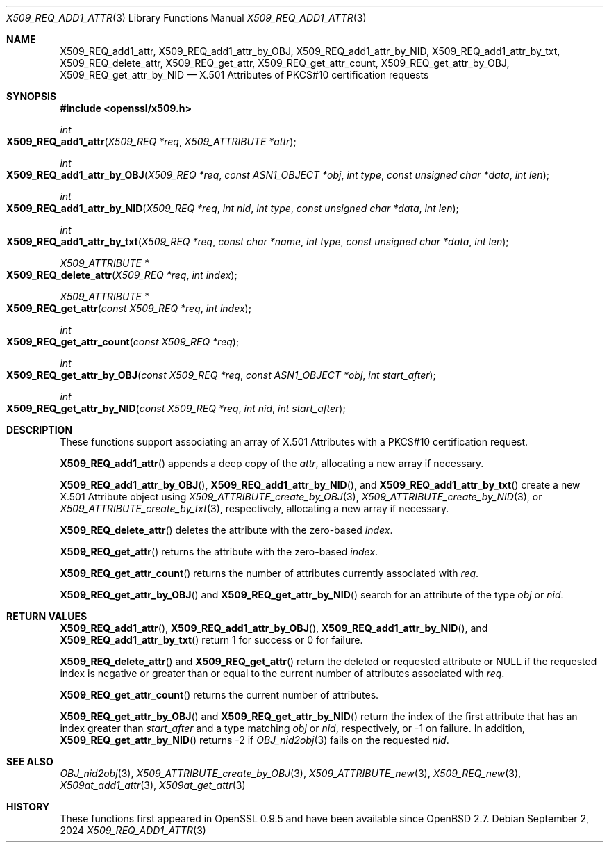 .\" $OpenBSD: X509_REQ_add1_attr.3,v 1.3 2024/09/02 07:55:26 tb Exp $
.\"
.\" Copyright (c) 2021 Ingo Schwarze <schwarze@openbsd.org>
.\"
.\" Permission to use, copy, modify, and distribute this software for any
.\" purpose with or without fee is hereby granted, provided that the above
.\" copyright notice and this permission notice appear in all copies.
.\"
.\" THE SOFTWARE IS PROVIDED "AS IS" AND THE AUTHOR DISCLAIMS ALL WARRANTIES
.\" WITH REGARD TO THIS SOFTWARE INCLUDING ALL IMPLIED WARRANTIES OF
.\" MERCHANTABILITY AND FITNESS. IN NO EVENT SHALL THE AUTHOR BE LIABLE FOR
.\" ANY SPECIAL, DIRECT, INDIRECT, OR CONSEQUENTIAL DAMAGES OR ANY DAMAGES
.\" WHATSOEVER RESULTING FROM LOSS OF USE, DATA OR PROFITS, WHETHER IN AN
.\" ACTION OF CONTRACT, NEGLIGENCE OR OTHER TORTIOUS ACTION, ARISING OUT OF
.\" OR IN CONNECTION WITH THE USE OR PERFORMANCE OF THIS SOFTWARE.
.\"
.Dd $Mdocdate: September 2 2024 $
.Dt X509_REQ_ADD1_ATTR 3
.Os
.Sh NAME
.Nm X509_REQ_add1_attr ,
.Nm X509_REQ_add1_attr_by_OBJ ,
.Nm X509_REQ_add1_attr_by_NID ,
.Nm X509_REQ_add1_attr_by_txt ,
.Nm X509_REQ_delete_attr ,
.Nm X509_REQ_get_attr ,
.Nm X509_REQ_get_attr_count ,
.Nm X509_REQ_get_attr_by_OBJ ,
.Nm X509_REQ_get_attr_by_NID
.Nd X.501 Attributes of PKCS#10 certification requests
.Sh SYNOPSIS
.In openssl/x509.h
.Ft int
.Fo X509_REQ_add1_attr
.Fa "X509_REQ *req"
.Fa "X509_ATTRIBUTE *attr"
.Fc
.Ft int
.Fo X509_REQ_add1_attr_by_OBJ
.Fa "X509_REQ *req"
.Fa "const ASN1_OBJECT *obj"
.Fa "int type"
.Fa "const unsigned char *data"
.Fa "int len"
.Fc
.Ft int
.Fo X509_REQ_add1_attr_by_NID
.Fa "X509_REQ *req"
.Fa "int nid"
.Fa "int type"
.Fa "const unsigned char *data"
.Fa "int len"
.Fc
.Ft int
.Fo X509_REQ_add1_attr_by_txt
.Fa "X509_REQ *req"
.Fa "const char *name"
.Fa "int type"
.Fa "const unsigned char *data"
.Fa "int len"
.Fc
.Ft X509_ATTRIBUTE *
.Fo X509_REQ_delete_attr
.Fa "X509_REQ *req"
.Fa "int index"
.Fc
.Ft X509_ATTRIBUTE *
.Fo X509_REQ_get_attr
.Fa "const X509_REQ *req"
.Fa "int index"
.Fc
.Ft int
.Fo X509_REQ_get_attr_count
.Fa "const X509_REQ *req"
.Fc
.Ft int
.Fo X509_REQ_get_attr_by_OBJ
.Fa "const X509_REQ *req"
.Fa "const ASN1_OBJECT *obj"
.Fa "int start_after"
.Fc
.Ft int
.Fo X509_REQ_get_attr_by_NID
.Fa "const X509_REQ *req"
.Fa "int nid"
.Fa "int start_after"
.Fc
.Sh DESCRIPTION
These functions support associating an array of X.501 Attributes
with a PKCS#10 certification request.
.Pp
.Fn X509_REQ_add1_attr
appends a deep copy of the
.Fa attr ,
allocating a new array if necessary.
.Pp
.Fn X509_REQ_add1_attr_by_OBJ ,
.Fn X509_REQ_add1_attr_by_NID ,
and
.Fn X509_REQ_add1_attr_by_txt
create a new X.501 Attribute object using
.Xr X509_ATTRIBUTE_create_by_OBJ 3 ,
.Xr X509_ATTRIBUTE_create_by_NID 3 ,
or
.Xr X509_ATTRIBUTE_create_by_txt 3 ,
respectively,
allocating a new array if necessary.
.Pp
.Fn X509_REQ_delete_attr
deletes the attribute with the zero-based
.Fa index .
.Pp
.Fn X509_REQ_get_attr
returns the attribute with the zero-based
.Fa index .
.Pp
.Fn X509_REQ_get_attr_count
returns the number of attributes currently associated with
.Fa req .
.Pp
.Fn X509_REQ_get_attr_by_OBJ
and
.Fn X509_REQ_get_attr_by_NID
search for an attribute of the type
.Fa obj
or
.Fa nid .
.Sh RETURN VALUES
.Fn X509_REQ_add1_attr ,
.Fn X509_REQ_add1_attr_by_OBJ ,
.Fn X509_REQ_add1_attr_by_NID ,
and
.Fn X509_REQ_add1_attr_by_txt
return 1 for success or 0 for failure.
.Pp
.Fn X509_REQ_delete_attr
and
.Fn X509_REQ_get_attr
return the deleted or requested attribute or
.Dv NULL
if the requested index is negative or greater than or equal to
the current number of attributes associated with
.Fa req .
.Pp
.Fn X509_REQ_get_attr_count
returns the current number of attributes.
.Pp
.Fn X509_REQ_get_attr_by_OBJ
and
.Fn X509_REQ_get_attr_by_NID
return the index of the first attribute that has an index greater than
.Fa start_after
and a type matching
.Fa obj
or
.Fa nid ,
respectively, or \-1 on failure.
In addition,
.Fn X509_REQ_get_attr_by_NID
returns \-2 if
.Xr OBJ_nid2obj 3
fails on the requested
.Fa nid .
.Sh SEE ALSO
.Xr OBJ_nid2obj 3 ,
.Xr X509_ATTRIBUTE_create_by_OBJ 3 ,
.Xr X509_ATTRIBUTE_new 3 ,
.Xr X509_REQ_new 3 ,
.Xr X509at_add1_attr 3 ,
.Xr X509at_get_attr 3
.Sh HISTORY
These functions first appeared in OpenSSL 0.9.5
and have been available since
.Ox 2.7 .
